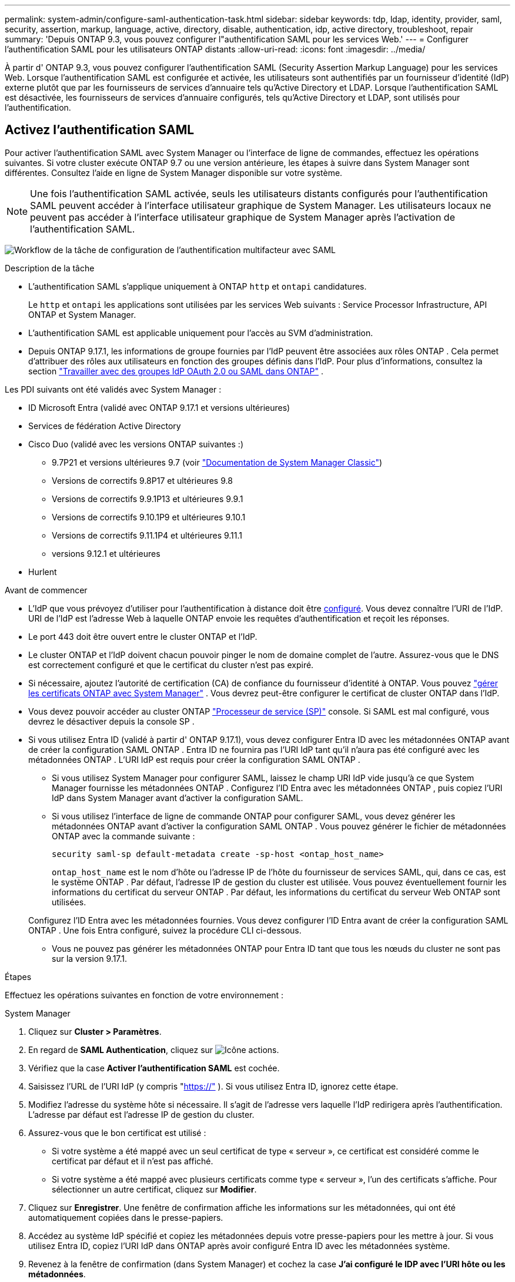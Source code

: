 ---
permalink: system-admin/configure-saml-authentication-task.html 
sidebar: sidebar 
keywords: tdp, ldap, identity, provider, saml, security, assertion, markup, language, active, directory, disable, authentication, idp, active directory, troubleshoot, repair 
summary: 'Depuis ONTAP 9.3, vous pouvez configurer l"authentification SAML pour les services Web.' 
---
= Configurer l'authentification SAML pour les utilisateurs ONTAP distants
:allow-uri-read: 
:icons: font
:imagesdir: ../media/


[role="lead"]
À partir d' ONTAP 9.3, vous pouvez configurer l'authentification SAML (Security Assertion Markup Language) pour les services Web. Lorsque l'authentification SAML est configurée et activée, les utilisateurs sont authentifiés par un fournisseur d'identité (IdP) externe plutôt que par les fournisseurs de services d'annuaire tels qu'Active Directory et LDAP. Lorsque l'authentification SAML est désactivée, les fournisseurs de services d'annuaire configurés, tels qu'Active Directory et LDAP, sont utilisés pour l'authentification.



== Activez l'authentification SAML

Pour activer l'authentification SAML avec System Manager ou l'interface de ligne de commandes, effectuez les opérations suivantes. Si votre cluster exécute ONTAP 9.7 ou une version antérieure, les étapes à suivre dans System Manager sont différentes. Consultez l'aide en ligne de System Manager disponible sur votre système.


NOTE: Une fois l'authentification SAML activée, seuls les utilisateurs distants configurés pour l'authentification SAML peuvent accéder à l'interface utilisateur graphique de System Manager. Les utilisateurs locaux ne peuvent pas accéder à l'interface utilisateur graphique de System Manager après l'activation de l'authentification SAML.

image:workflow_security_mfa_setup.gif["Workflow de la tâche de configuration de l'authentification multifacteur avec SAML"]

.Description de la tâche
* L'authentification SAML s'applique uniquement à ONTAP  `http` et  `ontapi` candidatures.
+
Le  `http` et  `ontapi` les applications sont utilisées par les services Web suivants : Service Processor Infrastructure, API ONTAP et System Manager.

* L'authentification SAML est applicable uniquement pour l'accès au SVM d'administration.
* Depuis ONTAP 9.17.1, les informations de groupe fournies par l'IdP peuvent être associées aux rôles ONTAP . Cela permet d'attribuer des rôles aux utilisateurs en fonction des groupes définis dans l'IdP. Pour plus d'informations, consultez la section link:../authentication/authentication-groups.html["Travailler avec des groupes IdP OAuth 2.0 ou SAML dans ONTAP"] .


Les PDI suivants ont été validés avec System Manager :

* ID Microsoft Entra (validé avec ONTAP 9.17.1 et versions ultérieures)
* Services de fédération Active Directory
* Cisco Duo (validé avec les versions ONTAP suivantes :)
+
** 9.7P21 et versions ultérieures 9.7 (voir https://docs.netapp.com/us-en/ontap-system-manager-classic/online-help-96-97/task_setting_up_saml_authentication.html["Documentation de System Manager Classic"^])
** Versions de correctifs 9.8P17 et ultérieures 9.8
** Versions de correctifs 9.9.1P13 et ultérieures 9.9.1
** Versions de correctifs 9.10.1P9 et ultérieures 9.10.1
** Versions de correctifs 9.11.1P4 et ultérieures 9.11.1
** versions 9.12.1 et ultérieures


* Hurlent


.Avant de commencer
* L'IdP que vous prévoyez d'utiliser pour l'authentification à distance doit être <<Configurer un IdP tiers,configuré>>. Vous devez connaître l'URI de l'IdP. URI de l'IdP est l'adresse Web à laquelle ONTAP envoie les requêtes d'authentification et reçoit les réponses.
* Le port 443 doit être ouvert entre le cluster ONTAP et l'IdP.
* Le cluster ONTAP et l'IdP doivent chacun pouvoir pinger le nom de domaine complet de l'autre. Assurez-vous que le DNS est correctement configuré et que le certificat du cluster n'est pas expiré.
* Si nécessaire, ajoutez l'autorité de certification (CA) de confiance du fournisseur d'identité à ONTAP. Vous pouvez link:../authentication/manage-certificates-sm-task.html["gérer les certificats ONTAP avec System Manager"] . Vous devrez peut-être configurer le certificat de cluster ONTAP dans l'IdP.
* Vous devez pouvoir accéder au cluster ONTAP link:../system-admin/sp-concept.html["Processeur de service (SP)"] console. Si SAML est mal configuré, vous devrez le désactiver depuis la console SP .
* Si vous utilisez Entra ID (validé à partir d' ONTAP 9.17.1), vous devez configurer Entra ID avec les métadonnées ONTAP avant de créer la configuration SAML ONTAP . Entra ID ne fournira pas l'URI IdP tant qu'il n'aura pas été configuré avec les métadonnées ONTAP . L'URI IdP est requis pour créer la configuration SAML ONTAP .
+
** Si vous utilisez System Manager pour configurer SAML, laissez le champ URI IdP vide jusqu'à ce que System Manager fournisse les métadonnées ONTAP . Configurez l'ID Entra avec les métadonnées ONTAP , puis copiez l'URI IdP dans System Manager avant d'activer la configuration SAML.
** Si vous utilisez l'interface de ligne de commande ONTAP pour configurer SAML, vous devez générer les métadonnées ONTAP avant d'activer la configuration SAML ONTAP . Vous pouvez générer le fichier de métadonnées ONTAP avec la commande suivante :
+
[source, cli]
----
security saml-sp default-metadata create -sp-host <ontap_host_name>
----
+
`ontap_host_name` est le nom d'hôte ou l'adresse IP de l'hôte du fournisseur de services SAML, qui, dans ce cas, est le système ONTAP . Par défaut, l'adresse IP de gestion du cluster est utilisée. Vous pouvez éventuellement fournir les informations du certificat du serveur ONTAP . Par défaut, les informations du certificat du serveur Web ONTAP sont utilisées.

+
Configurez l'ID Entra avec les métadonnées fournies. Vous devez configurer l'ID Entra avant de créer la configuration SAML ONTAP . Une fois Entra configuré, suivez la procédure CLI ci-dessous.

** Vous ne pouvez pas générer les métadonnées ONTAP pour Entra ID tant que tous les nœuds du cluster ne sont pas sur la version 9.17.1.




.Étapes
Effectuez les opérations suivantes en fonction de votre environnement :

[role="tabbed-block"]
====
.System Manager
--
. Cliquez sur *Cluster > Paramètres*.
. En regard de *SAML Authentication*, cliquez sur image:icon_gear.gif["Icône actions"].
. Vérifiez que la case *Activer l'authentification SAML* est cochée.
. Saisissez l'URL de l'URI IdP (y compris "https://"[] ). Si vous utilisez Entra ID, ignorez cette étape.
. Modifiez l'adresse du système hôte si nécessaire. Il s'agit de l'adresse vers laquelle l'IdP redirigera après l'authentification. L'adresse par défaut est l'adresse IP de gestion du cluster.
. Assurez-vous que le bon certificat est utilisé :
+
** Si votre système a été mappé avec un seul certificat de type « serveur », ce certificat est considéré comme le certificat par défaut et il n'est pas affiché.
** Si votre système a été mappé avec plusieurs certificats comme type « serveur », l'un des certificats s'affiche.  Pour sélectionner un autre certificat, cliquez sur *Modifier*.


. Cliquez sur *Enregistrer*. Une fenêtre de confirmation affiche les informations sur les métadonnées, qui ont été automatiquement copiées dans le presse-papiers.
. Accédez au système IdP spécifié et copiez les métadonnées depuis votre presse-papiers pour les mettre à jour. Si vous utilisez Entra ID, copiez l'URI IdP dans ONTAP après avoir configuré Entra ID avec les métadonnées système.
. Revenez à la fenêtre de confirmation (dans System Manager) et cochez la case *J'ai configuré le IDP avec l'URI hôte ou les métadonnées*.
. Cliquez sur *Déconnexion* pour activer l'authentification SAML.  Le système IDP affiche un écran d'authentification.
. Sur la page de connexion de l'IdP, saisissez vos identifiants SAML. Une fois vos identifiants vérifiés, vous serez redirigé vers la page d'accueil du Gestionnaire système.


--
.CLI
--
. Créez une configuration SAML pour que ONTAP puisse accéder aux métadonnées IDP :
+
`security saml-sp create -idp-uri <idp_uri> -sp-host <ontap_host_name>`

+
`idp_uri` Est l'adresse FTP ou HTTP de l'hôte IDP à partir de laquelle les métadonnées IDP peuvent être téléchargées.

+

NOTE: Certaines URL contiennent un point d'interrogation (?). Ce point active l'aide active de la ligne de commande ONTAP . Pour saisir une URL avec un point d'interrogation, vous devez d'abord désactiver l'aide active avec la commande.  `set -active-help false` . L'aide active peut être réactivée ultérieurement avec la commande  `set -active-help true` . En savoir plus dans le link:https://docs.netapp.com/us-en/ontap-cli/set.html["Référence de commande ONTAP"] .

+
`ontap_host_name` Est le nom d'hôte ou l'adresse IP de l'hôte du fournisseur de services SAML, qui, dans le cas présent, correspond au système ONTAP. Par défaut, l'adresse IP de la LIF de cluster-management est utilisée.

+
Vous pouvez éventuellement fournir les informations de certificat de serveur ONTAP. Par défaut, les informations de certificat de serveur Web ONTAP sont utilisées.

+
[listing]
----
cluster_12::> security saml-sp create -idp-uri https://example.url.net/idp/shibboleth

Warning: This restarts the web server. Any HTTP/S connections that are active
         will be disrupted.
Do you want to continue? {y|n}: y
[Job 179] Job succeeded: Access the SAML SP metadata using the URL:
https://10.0.0.1/saml-sp/Metadata

Configure the IdP and ONTAP users for the same directory server domain to ensure that users are the same for different authentication methods. See the "security login show" command for the ONTAP user configuration.
----
+
L'URL permettant d'accéder aux métadonnées de l'hôte ONTAP s'affiche.

. Depuis l'hôte IdP, <<Configurer un IdP tiers,configurer l'IdP>> avec les métadonnées de l'hôte ONTAP . Si vous utilisez Entra ID, vous avez déjà effectué cette étape.
. Une fois l'IdP configuré, activez la configuration SAML :
+
`security saml-sp modify -is-enabled true`

+
Tout utilisateur existant qui accède à l' `http` ou `ontapi` L'application est automatiquement configurée pour l'authentification SAML.

. Si vous souhaitez créer des utilisateurs pour le  `http` ou  `ontapi` Après la configuration de SAML, spécifiez SAML comme méthode d'authentification pour les nouveaux utilisateurs. Avant ONTAP 9.17.1, une connexion SAML était automatiquement créée pour les utilisateurs existants.  `http` ou  `ontapi` utilisateurs lorsque SAML est activé. Les nouveaux utilisateurs doivent être configurés pour SAML. À partir d' ONTAP 9.17.1, tous les utilisateurs créés avec  `password` ,  `domain` , ou  `nsswitch` les méthodes d'authentification sont automatiquement authentifiées auprès de l'IdP lorsque SAML est activé.
+
.. Créez une méthode de connexion pour les nouveaux utilisateurs avec authentification SAML .  `user_name` doit correspondre au nom d'utilisateur configuré dans l'IdP :
+

NOTE: La `user_name` valeur est sensible à la casse. N'incluez que le nom d'utilisateur et n'incluez aucune partie du domaine.

+
`security login create -user-or-group-name <user_name> -application [http | ontapi] -authentication-method saml -vserver <svm_name>`

+
Exemple :

+
[listing]
----
cluster_12::> security login create -user-or-group-name admin1 -application http -authentication-method saml -vserver cluster_12
----
.. Vérifiez que l'entrée utilisateur est créée :
+
`security login show`

+
Exemple :

+
[listing, subs="+quotes"]
----
cluster_12::> security login show

Vserver: cluster_12
                                                                 Second
User/Group                 Authentication                 Acct   Authentication
Name           Application Method        Role Name        Locked Method
-------------- ----------- ------------- ---------------- ------ --------------
admin          console     password      admin            no     none
admin          http        password      admin            no     none
admin          http        saml          admin            -      none
admin          ontapi      password      admin            no     none
admin          ontapi      saml          admin            -      none
admin          service-processor
                           password      admin            no     none
admin          ssh         password      admin            no     none
admin1         http        password      backup           no     none
**admin1         http        saml          backup           -      none**
----
+
Pour en savoir plus, `security login show` consultez le link:https://docs.netapp.com/us-en/ontap-cli/security-login-show.html["Référence de commande ONTAP"^].





--
====


== Désactivez l'authentification SAML

Vous pouvez désactiver l'authentification SAML si vous souhaitez arrêter l'authentification des utilisateurs distants du Gestionnaire système auprès d'un fournisseur d'identité externe (IdP). Lorsque l'authentification SAML est désactivée, l'authentification des utilisateurs locaux ou les fournisseurs de services d'annuaire configurés, tels qu'Active Directory et LDAP, sont utilisés pour authentifier les utilisateurs.

Effectuez les opérations suivantes en fonction de votre environnement :

.Étapes
[role="tabbed-block"]
====
.System Manager
--
. Cliquez sur *Cluster > Paramètres*.
. Sous *authentification SAML*, cliquez sur le bouton bascule *activé*.
. _Facultatif_: Vous pouvez également cliquer sur image:icon_gear.gif["Icône actions"] en regard de *SAML Authentication*, puis décocher la case *Activer l'authentification SAML*.


--
.CLI
--
. Désactiver l'authentification SAML :
+
`security saml-sp modify -is-enabled false`

. Si vous ne souhaitez plus utiliser l'authentification SAML ou si vous souhaitez modifier l'IDP, supprimez la configuration SAML :
+
`security saml-sp delete`



--
====


== Configurer un IdP tiers

.Description de la tâche
Pour vous authentifier avec ONTAP, vous devrez peut-être modifier les paramètres de votre fournisseur d'identité. Les sections suivantes fournissent des informations de configuration pour les fournisseurs d'identité pris en charge.

[role="tabbed-block"]
====
.ID de l'Entra
--
Lors de la configuration d'Entra ID, créez une nouvelle application et configurez l'authentification SAML avec les métadonnées fournies par ONTAP. Une fois l'application créée, modifiez la section « Attributs et revendications » des paramètres SAML de l'application pour qu'elle corresponde aux valeurs suivantes :

[cols="2,2"]
|===
| Réglage | Valeur 


| Nom | urn:oid:0.9.2342.19200300.100.1.1 


| Espace de noms | _Laisser vide_ 


| Format du nom | URI 


| Source | Attribut 


| Attribut source | utilisateur.userprincipalname 
|===
Si vous souhaitez utiliser des groupes avec Entra ID, ajoutez une revendication de groupe avec les paramètres suivants :

[cols="2,2"]
|===
| Réglage | Valeur 


| Nom | urn:oid:1.3.6.1.4.1.5923.1.5.1.1 


| Espace de noms | _Laisser vide_ 


| Attribut source | ID de groupe 
|===
Entra ID fournit des informations de groupe au format UUID. Pour plus d'informations sur l'utilisation des groupes avec Entra ID, consultez link:../authentication/authentication-groups.html#manage-groups-with-uuids["Gestion des groupes avec des UUID"] .

L'URL des métadonnées de la fédération d'applications fournie dans la section « Certificat SAML » des paramètres SAML de l'application est l'URI IdP que vous saisirez dans ONTAP.

Pour plus d'informations sur la configuration de l'authentification multifacteur Entra ID, reportez-vous à link:https://learn.microsoft.com/en-us/entra/identity/authentication/howto-mfa-getstarted["Planifier un déploiement d'authentification multifacteur Microsoft Entra"^] .

Pour plus d'informations, reportez-vous à la link:https://learn.microsoft.com/en-us/entra/identity/["Documentation d'identification Entra"^] .

--
.Services de fédération Active Directory
--
Lors de la configuration des services de fédération Active Directory (AD FS), vous devez ajouter une nouvelle approbation de partie de confiance prenant en charge les revendications, avec les métadonnées du fournisseur de services fournies par ONTAP. Une fois l'approbation de partie de confiance créée, ajoutez les règles de revendication suivantes à sa politique d'émission de revendications à l'aide du modèle « Envoyer les attributs LDAP comme revendications » :

[cols="1,2,2"]
|===
| Magasin d'attributs | attribut LDAP | Type de réclamation sortante 


| Active Directory | nom-du-compte-SAM | Nom d'identification 


| Active Directory | nom-du-compte-SAM | urn:oid:0.9.2342.19200300.100.1.1 


| Active Directory | Format du nom | urne:oasis:noms:tc:SAML:2.0:attrname-format:uri 


| Active Directory | Groupes de jetons - Qualifiés par nom de domaine | urn:oid:1.3.6.1.4.1.5923.1.5.1.1 


| Active Directory | sAMAccountName | urn:oid:1.2.840.113556.1.4.221 
|===
AD FS fournit des informations sur les groupes sous forme de noms. Pour plus d'informations sur l'utilisation des groupes avec AD FS, consultez link:../authentication/authentication-groups.html#manage-groups-with-names["Gérer les groupes avec des noms"] .

Pour plus d'informations, reportez-vous à la link:https://learn.microsoft.com/en-us/windows-server/identity/ad-fs/ad-fs-overview["Documentation AD FS"^] .

--
.Duo Cisco
--
Se référer à la link:https://duo.com/docs/sso-netapp-ontap["Documentation Cisco Duo"^] pour les informations de configuration.

--
.Hurlent
--
Avant de configurer l'IdP Shibboleth, vous devez avoir configuré un serveur LDAP.

Lors de l'activation de SAML sur ONTAP, enregistrez le fichier XML de métadonnées d'hôte fourni. Sur l'hôte où Shibboleth est installé, remplacez le contenu de  `metadata/sp-metadata.xml` avec les métadonnées XML de l'hôte dans le répertoire personnel de Shibboleth IdP.

Pour plus d'informations, reportez-vous à link:https://www.shibboleth.net["Hurlent"^] .

--
====


== Résolution des problèmes liés à la configuration SAML

Si la configuration de l'authentification SAML échoue, vous pouvez réparer manuellement chaque nœud sur lequel la configuration SAML a échoué et effectuer une restauration suite à la défaillance. Au cours du processus de réparation, le serveur Web est redémarré et toutes les connexions HTTP ou HTTPS actives sont interrompues.

.Description de la tâche
Lorsque vous configurez l'authentification SAML, ONTAP applique la configuration SAML par nœud. Lorsque vous activez l'authentification SAML, ONTAP tente automatiquement de réparer chaque nœud en cas de problèmes de configuration. Si la configuration SAML est problématique sur n'importe quel nœud, vous pouvez désactiver l'authentification SAML, puis réactiver l'authentification SAML. Lorsque la configuration SAML ne s'applique pas à un ou plusieurs nœuds, même après la réactivation de l'authentification SAML, cela peut se présenter. Vous pouvez identifier le nœud sur lequel la configuration SAML a échoué, puis réparer manuellement ce nœud.

.Étapes
. Connectez-vous au niveau de privilège avancé :
+
`set -privilege advanced`

. Identifiez le nœud sur lequel la configuration SAML a échoué :
+
`security saml-sp status show -instance`

+
Exemple :

+
[listing]
----
cluster_12::*> security saml-sp status show -instance

                         Node: node1
                Update Status: config-success
               Database Epoch: 9
   Database Transaction Count: 997
                   Error Text:
SAML Service Provider Enabled: false
        ID of SAML Config Job: 179

                         Node: node2
                Update Status: config-failed
               Database Epoch: 9
   Database Transaction Count: 997
                   Error Text: SAML job failed, Reason: Internal error. Failed to receive the SAML IDP Metadata file.
SAML Service Provider Enabled: false
        ID of SAML Config Job: 180
2 entries were displayed.
----
+
Pour en savoir plus, `security saml-sp status show` consultez le link:https://docs.netapp.com/us-en/ontap-cli/security-saml-sp-status-show.html["Référence de commande ONTAP"^].

. Corrigez la configuration SAML sur le nœud défaillant :
+
`security saml-sp repair -node <node_name>`

+
Exemple :

+
[listing]
----
cluster_12::*> security saml-sp repair -node node2

Warning: This restarts the web server. Any HTTP/S connections that are active
         will be disrupted.
Do you want to continue? {y|n}: y
[Job 181] Job is running.
[Job 181] Job success.
----
+
Le serveur Web est redémarré et toutes les connexions HTTP ou HTTPS actives sont interrompues.

+
Pour en savoir plus, `security saml-sp repair` consultez le link:https://docs.netapp.com/us-en/ontap-cli/security-saml-sp-repair.html["Référence de commande ONTAP"^].

. Vérifiez que le langage SAML est configuré sur tous les nœuds :
+
`security saml-sp status show -instance`

+
Exemple :

+
[listing, subs="+quotes"]
----
cluster_12::*> security saml-sp status show -instance

                         Node: node1
                Update Status: **config-success**
               Database Epoch: 9
   Database Transaction Count: 997
                   Error Text:
SAML Service Provider Enabled: false
        ID of SAML Config Job: 179

                         Node: node2
                Update Status: **config-success**
               Database Epoch: 9
   Database Transaction Count: 997
                   Error Text:
SAML Service Provider Enabled: false
        ID of SAML Config Job: 180
2 entries were displayed.
----
+
Pour en savoir plus, `security saml-sp status show` consultez le link:https://docs.netapp.com/us-en/ontap-cli/security-saml-sp-status-show.html["Référence de commande ONTAP"^].



.Informations associées
* link:https://docs.netapp.com/us-en/ontap-cli/["Référence de commande ONTAP"^]
* link:https://docs.netapp.com/us-en/ontap-cli/search.html?q=security+saml-sp["sécurité saml-SP"^]
* link:https://docs.netapp.com/us-en/ontap-cli/security-login-create.html["création d'une connexion de sécurité"^]

